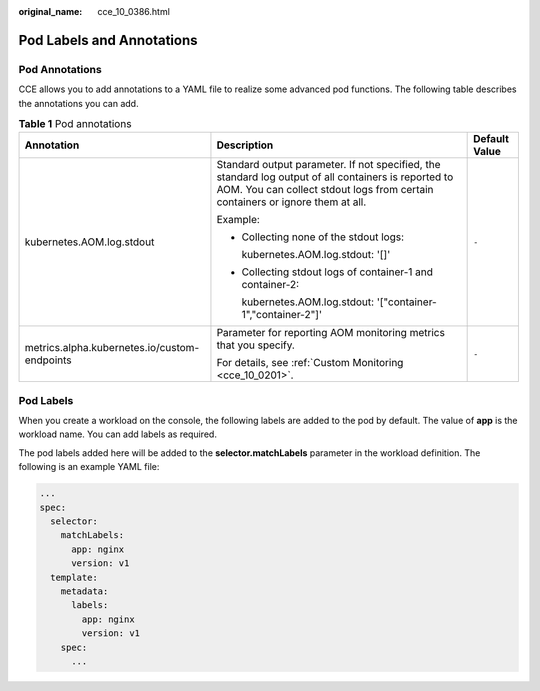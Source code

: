 :original_name: cce_10_0386.html

.. _cce_10_0386:

Pod Labels and Annotations
==========================

Pod Annotations
---------------

CCE allows you to add annotations to a YAML file to realize some advanced pod functions. The following table describes the annotations you can add.

.. table:: **Table 1** Pod annotations

   +----------------------------------------------+---------------------------------------------------------------------------------------------------------------------------------------------------------------------------------------+-----------------------+
   | Annotation                                   | Description                                                                                                                                                                           | Default Value         |
   +==============================================+=======================================================================================================================================================================================+=======================+
   | kubernetes.AOM.log.stdout                    | Standard output parameter. If not specified, the standard log output of all containers is reported to AOM. You can collect stdout logs from certain containers or ignore them at all. | ``-``                 |
   |                                              |                                                                                                                                                                                       |                       |
   |                                              | Example:                                                                                                                                                                              |                       |
   |                                              |                                                                                                                                                                                       |                       |
   |                                              | -  Collecting none of the stdout logs:                                                                                                                                                |                       |
   |                                              |                                                                                                                                                                                       |                       |
   |                                              |    kubernetes.AOM.log.stdout: '[]'                                                                                                                                                    |                       |
   |                                              |                                                                                                                                                                                       |                       |
   |                                              | -  Collecting stdout logs of container-1 and container-2:                                                                                                                             |                       |
   |                                              |                                                                                                                                                                                       |                       |
   |                                              |    kubernetes.AOM.log.stdout: '["container-1","container-2"]'                                                                                                                         |                       |
   +----------------------------------------------+---------------------------------------------------------------------------------------------------------------------------------------------------------------------------------------+-----------------------+
   | metrics.alpha.kubernetes.io/custom-endpoints | Parameter for reporting AOM monitoring metrics that you specify.                                                                                                                      | ``-``                 |
   |                                              |                                                                                                                                                                                       |                       |
   |                                              | For details, see :ref:`Custom Monitoring <cce_10_0201>`.                                                                                                                              |                       |
   +----------------------------------------------+---------------------------------------------------------------------------------------------------------------------------------------------------------------------------------------+-----------------------+

Pod Labels
----------

When you create a workload on the console, the following labels are added to the pod by default. The value of **app** is the workload name. You can add labels as required.

The pod labels added here will be added to the **selector.matchLabels** parameter in the workload definition. The following is an example YAML file:

.. code-block::

   ...
   spec:
     selector:
       matchLabels:
         app: nginx
         version: v1
     template:
       metadata:
         labels:
           app: nginx
           version: v1
       spec:
         ...
